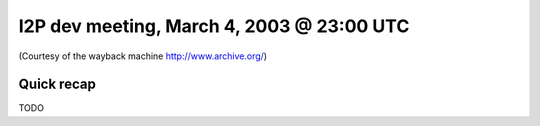I2P dev meeting, March 4, 2003 @ 23:00 UTC
==========================================

(Courtesy of the wayback machine http://www.archive.org/)

Quick recap
-----------

TODO
